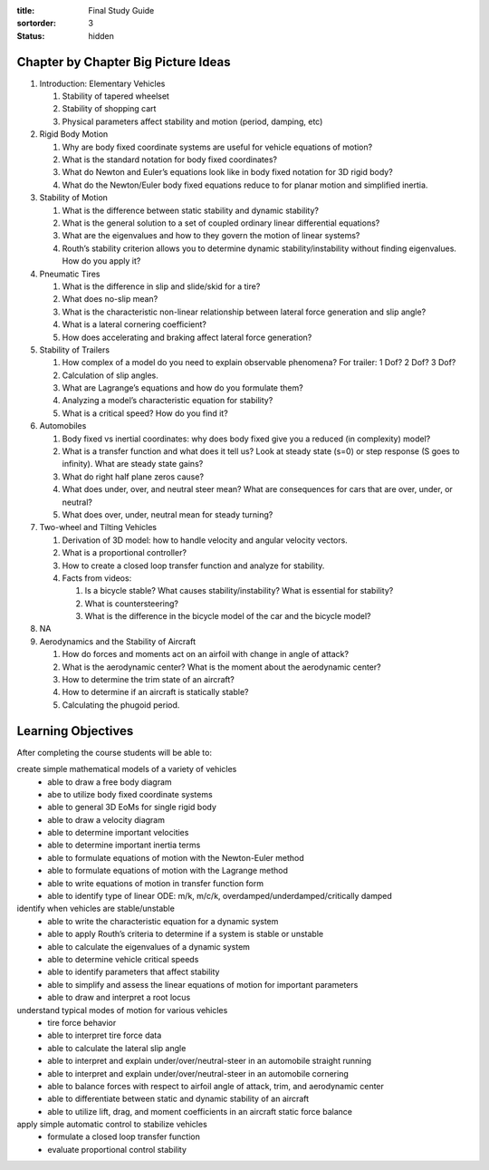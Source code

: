 :title: Final Study Guide
:sortorder: 3
:status: hidden

Chapter by Chapter Big Picture Ideas
====================================

1. Introduction: Elementary Vehicles

   1. Stability of tapered wheelset
   2. Stability of shopping cart
   3. Physical parameters affect stability and motion (period, damping, etc)

2. Rigid Body Motion

   1. Why are body fixed coordinate systems are useful for vehicle equations of motion?
   2. What is the standard notation for body fixed coordinates?
   3. What do Newton and Euler’s equations look like in body fixed notation for 3D rigid body?
   4. What do the Newton/Euler body fixed equations reduce to for planar motion and simplified inertia.

3. Stability of Motion

   1. What is the difference between static stability and dynamic stability?
   2. What is the general solution to a set of coupled ordinary linear differential equations?
   3. What are the eigenvalues and how to they govern the motion of linear systems?
   4. Routh’s stability criterion allows you to determine dynamic stability/instability without finding eigenvalues. How do you apply it?

4. Pneumatic Tires

   1. What is the difference in slip and slide/skid for a tire?
   2. What does no-slip mean?
   3. What is the characteristic non-linear relationship between lateral force generation and slip angle?
   4. What is a lateral cornering coefficient?
   5. How does accelerating and braking affect lateral force generation?

5. Stability of Trailers

   1. How complex of a model do you need to explain observable phenomena? For trailer: 1 Dof? 2 Dof? 3 Dof?
   2. Calculation of slip angles.
   3. What are Lagrange’s equations and how do you formulate them?
   4. Analyzing a model’s characteristic equation for stability?
   5. What is a critical speed? How do you find it?

6. Automobiles

   1. Body fixed vs inertial coordinates: why does body fixed give you a reduced (in complexity) model?
   2. What is a transfer function and what does it tell us? Look at steady state (s=0) or step response (S goes to infinity). What are steady state gains?
   3. What do right half plane zeros cause?
   4. What does under, over, and neutral steer mean? What are consequences for cars that are over, under, or neutral?
   5. What does over, under, neutral mean for steady turning?

7. Two-wheel and Tilting Vehicles

   1. Derivation of 3D model: how to handle velocity and angular velocity vectors.
   2. What is a proportional controller?
   3. How to create a closed loop transfer function and analyze for stability.
   4. Facts from videos:

      1. Is a bicycle stable? What causes stability/instability? What is essential for stability?
      2. What is countersteering?
      3. What is the difference in the bicycle model of the car and the bicycle model?

8. NA

9. Aerodynamics and the Stability of Aircraft

   1. How do forces and moments act on an airfoil with change in angle of attack?
   2. What is the aerodynamic center? What is the moment about the aerodynamic center?
   3. How to determine the trim state of an aircraft?
   4. How to determine if an aircraft is statically stable?
   5. Calculating the phugoid period.

Learning Objectives
===================

After completing the course students will be able to:

create simple mathematical models of a variety of vehicles
   * able to draw a free body diagram
   * abe to utilize body fixed coordinate systems
   * able to general 3D EoMs for single rigid body
   * able to draw a velocity diagram
   * able to determine important velocities
   * able to determine important inertia terms
   * able to formulate equations of motion with the Newton-Euler method
   * able to formulate equations of motion with the Lagrange method
   * able to write equations of motion in transfer function form
   * able to identify type of linear ODE: m/k, m/c/k, overdamped/underdamped/critically damped
identify when vehicles are stable/unstable
   * able to write the characteristic equation for a dynamic system
   * able to apply Routh’s criteria to determine if a system is stable or unstable
   * able to calculate the eigenvalues of a dynamic system
   * able to determine vehicle critical speeds
   * able to identify parameters that affect stability
   * able to simplify and assess the linear equations of motion for important parameters
   * able to draw and interpret a root locus
understand typical modes of motion for various vehicles
   * tire force behavior
   * able to interpret tire force data
   * able to calculate the lateral slip angle
   * able to interpret and explain under/over/neutral-steer in an automobile straight running
   * able to interpret and explain under/over/neutral-steer in an automobile cornering
   * able to balance forces with respect to airfoil angle of attack, trim, and aerodynamic center
   * able to differentiate between static and dynamic stability of an aircraft
   * able to utilize lift, drag, and moment coefficients in an aircraft static force balance
apply simple automatic control to stabilize vehicles
   * formulate a closed loop transfer function
   * evaluate proportional control stability
